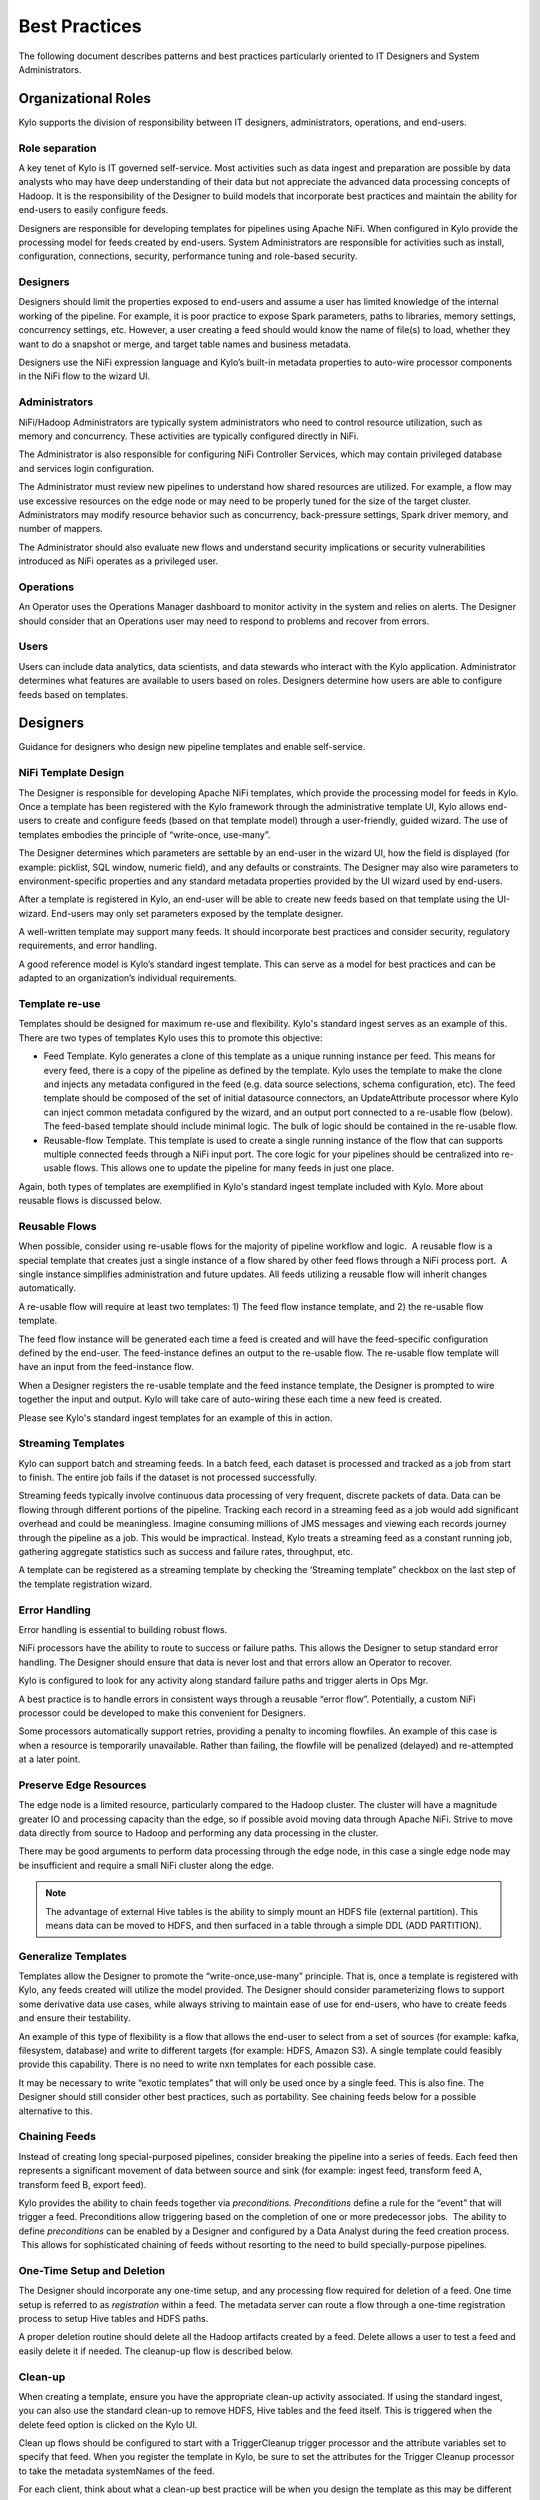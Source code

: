 
==============
Best Practices
==============

The following document describes patterns and best practices particularly oriented to IT Designers and System Administrators.

Organizational Roles
--------------------

Kylo supports the division of responsibility between IT designers, administrators, operations, and end-users.

Role separation
~~~~~~~~~~~~~~~

A key tenet of Kylo is IT governed self-service. Most activities such as data ingest and preparation are possible by data analysts who may have deep understanding of their data but not appreciate the advanced data processing concepts of Hadoop. It is the
responsibility of the Designer to build models that incorporate best practices and maintain the ability for end-users to easily configure feeds.

Designers are responsible for developing templates for pipelines using Apache NiFi. When configured in Kylo provide the processing model for feeds created by end-users.  System Administrators are
responsible for activities such as install, configuration, connections, security, performance tuning and role-based security.

Designers
~~~~~~~~~~~

Designers should limit the properties exposed to end-users and assume a
user has limited knowledge of the internal working of the pipeline. For
example, it is poor practice to expose Spark parameters, paths to
libraries, memory settings, concurrency settings, etc. However, a user
creating a feed should would know the name of file(s) to load, whether
they want to do a snapshot or merge, and target table names and business
metadata.

Designers use the NiFi expression language and Kylo’s built-in metadata
properties to auto-wire processor components in the NiFi flow to the
wizard UI.

Administrators
~~~~~~~~~~~~~~~~~

NiFi/Hadoop Administrators are typically system administrators who need
to control resource utilization, such as memory and concurrency. These
activities are typically configured directly in NiFi.

The Administrator is also responsible for configuring NiFi Controller
Services, which may contain privileged database and services login
configuration.

The Administrator must review new pipelines to understand how shared
resources are utilized. For example, a flow may use excessive resources
on the edge node or may need to be properly tuned for the size of the
target cluster. Administrators may modify resource behavior such as
concurrency, back-pressure settings, Spark driver memory, and number of
mappers.

The Administrator should also evaluate new flows and understand security
implications or security vulnerabilities introduced as NiFi operates as
a privileged user.

Operations
~~~~~~~~~~

An Operator uses the Operations Manager dashboard to monitor activity in
the system and relies on alerts. The Designer should consider that an
Operations user may need to respond to problems and recover from errors.

Users
~~~~~~~~~~

Users can include data analytics, data scientists, and data stewards who interact with the Kylo application.  Administrator determines what features are available to users based on roles.
Designers determine how users are able to configure feeds based on templates.


Designers
--------------------

Guidance for designers who design new pipeline templates and enable self-service.

NiFi Template Design
~~~~~~~~~~~~~~~~~~~~

The Designer is responsible for developing Apache NiFi templates, which
provide the processing model for feeds in Kylo. Once a template has been
registered with the Kylo framework through the administrative template
UI, Kylo allows end-users to create and configure feeds (based on that
template model) through a user-friendly, guided wizard. The use of templates
embodies the principle of “write-once, use-many”.

The Designer determines which parameters are settable by an end-user in
the wizard UI, how the field is displayed (for example: picklist, SQL
window, numeric field), and any defaults or constraints. The Designer
may also wire parameters to environment-specific properties and any
standard metadata properties provided by the UI wizard used by
end-users.

After a template is registered in Kylo, an end-user will be able to
create new feeds based on that template using the UI-wizard. End-users
may only set parameters exposed by the template designer.

A well-written template may support many feeds. It should incorporate
best practices and consider security, regulatory requirements, and error
handling.

A good reference model is Kylo’s standard ingest template. This can
serve as a model for best practices and can be adapted to an
organization’s individual requirements.

Template re-use
~~~~~~~~~~~~~~~

Templates should be designed for maximum re-use and flexibility. Kylo's standard ingest serves as
an example of this. There are two types of templates Kylo uses this to promote this objective:

- Feed Template. Kylo generates a clone of this template as a unique running instance per feed. This means for every feed, there is a copy of the pipeline as defined by the template. Kylo uses the template to make the clone and injects any metadata configured in the feed (e.g. data source selections, schema configuration, etc). The feed template should be composed of the set of initial datasource connectors, an UpdateAttribute processor where Kylo can inject common metadata configured by the wizard, and an output port connected to a re-usable flow (below).  The feed-based template should include minimal logic.  The bulk of logic should be contained in the re-usable flow.

- Reusable-flow Template. This template is used to create a single running instance of the flow that can supports multiple connected feeds through a NiFi input port.  The core logic for your pipelines should be centralized into re-usable flows. This allows one to update the pipeline for many feeds in just one place.

Again, both types of templates are exemplified in Kylo's standard ingest template included with Kylo. More about reusable flows is discussed below.

Reusable Flows
~~~~~~~~~~~~~~

When possible, consider using re-usable flows for the majority of pipeline
workflow and logic.  A reusable flow is a
special template that creates just a single instance of a flow shared
by other feed flows through a NiFi process port.  A single
instance simplifies administration and future updates. All feeds
utilizing a reusable flow will inherit changes automatically.

A re-usable flow will require at least two templates: 1) The feed flow
instance template, and 2) the re-usable flow template.

The feed flow instance will be generated each time a feed is created and
will have the feed-specific configuration defined by the end-user. The
feed-instance defines an output to the re-usable flow. The re-usable
flow template will have an input from the feed-instance flow.

When a Designer registers the re-usable template and the feed instance
template, the Designer is prompted to wire together the input and
output. Kylo will take care of auto-wiring these each time a new feed is
created.

Please see Kylo's standard ingest templates for an example of this in action.

Streaming Templates
~~~~~~~~~~~~~~~~~~~

Kylo can support batch and streaming feeds.   In a batch feed, each dataset is
processed and tracked as a job from start to finish. The entire job fails if the
dataset is not processed successfully.

Streaming feeds typically involve continuous data processing of very frequent,
discrete packets of data. Data can be flowing through different portions of the
pipeline. Tracking each record in a streaming feed as a job would add significant
overhead and could be meaningless.  Imagine consuming millions of JMS messages and
viewing each records journey through the pipeline as a job. This would be impractical.
Instead, Kylo treats a streaming feed as a constant running job, gathering aggregate
statistics such as success and failure rates, throughput, etc.

A template can be registered as a streaming template by checking the ‘Streaming template”
checkbox on the last step of the template registration wizard.

Error Handling
~~~~~~~~~~~~~~

Error handling is essential to building robust flows.

NiFi processors have the ability to route to success or failure paths.
This allows the Designer to setup standard error handling. The Designer
should ensure that data is never lost and that errors allow an Operator
to recover.

Kylo is configured to look for any activity along standard failure paths
and trigger alerts in Ops Mgr.

A best practice is to handle errors in consistent ways through a
reusable “error flow”. Potentially, a custom NiFi processor could be
developed to make this convenient for Designers.

Some processors automatically support retries, providing a penalty to
incoming flowfiles. An example of this case is when a resource is
temporarily unavailable. Rather than failing, the flowfile will be
penalized (delayed) and re-attempted at a later point.

Preserve Edge Resources
~~~~~~~~~~~~~~~~~~~~~~~

The edge node is a limited resource, particularly compared to the Hadoop
cluster. The cluster will have a magnitude greater IO and processing
capacity than the edge, so if possible avoid moving data through Apache
NiFi. Strive to move data directly from source to Hadoop and performing
any data processing in the cluster.

There may be good arguments to perform data processing through the edge
node, in this case a single edge node may be insufficient and require a
small NiFi cluster along the edge.


.. note:: The advantage of external Hive tables is the ability to simply mount an HDFS file (external partition). This means data can be moved to HDFS, and then surfaced in a table through a simple DDL (ADD PARTITION).



Generalize Templates
~~~~~~~~~~~~~~~~~~~~

Templates allow the Designer to promote the “write-once,use-many”
principle. That is, once a template is registered with Kylo, any feeds
created will utilize the model provided. The Designer should consider
parameterizing flows to support some derivative data use cases, while
always striving to maintain ease of use for end-users, who have to
create feeds and ensure their testability.

An example of this type of flexibility is a flow that allows the
end-user to select from a set of sources (for example: kafka,
filesystem, database) and write to different targets (for example: HDFS,
Amazon S3). A single template could feasibly provide this capability.
There is no need to write nxn templates for each possible case.

It may be necessary to write “exotic templates” that will only be used
once by a single feed. This is also fine. The Designer should still
consider other best practices, such as portability. See chaining feeds
below for a possible alternative to this.

Chaining Feeds
~~~~~~~~~~~~~~

Instead of creating long special-purposed pipelines, consider breaking
the pipeline into a series of feeds. Each feed then represents a
significant movement of data between source and sink (for example:
ingest feed, transform feed A, transform feed B, export feed).

Kylo provides the ability to chain feeds together via *preconditions.
Preconditions* define a rule for the “event” that will trigger a feed.
Preconditions allow triggering based on the completion of one or more
predecessor jobs.  The ability to define *preconditions* can be enabled
by a Designer and configured by a Data Analyst during the feed creation
process.  This allows for sophisticated chaining of feeds without
resorting to the need to build specially-purpose pipelines.

One-Time Setup and Deletion
~~~~~~~~~~~~~~~~~~~~~~~~~~~

The Designer should incorporate any one-time setup, and any processing
flow required for deletion of a feed. One time setup is referred to as
*registration* within a feed. The metadata server can route a flow
through a one-time registration process to setup Hive tables and HDFS
paths.

A proper deletion routine should delete all the Hadoop artifacts created
by a feed. Delete allows a user to test a feed and easily delete it if
needed.  The cleanup-up flow is described below.

Clean-up
~~~~~~~~
When creating a template, ensure you have the appropriate clean-up activity associated. If
using the standard ingest, you can also use the standard clean-up to remove HDFS, Hive tables
and the feed itself. This is triggered when the delete feed option is clicked on the Kylo UI.

Clean up flows should be configured to start with a TriggerCleanup trigger processor and
the attribute variables set to specify that feed. When you register the template in Kylo,
be sure to set the attributes for the Trigger Cleanup processor to take the metadata systemNames
of the feed.

For each client, think about what a clean-up best practice will be when you design the template
as this may be different per client.

Clean-ups could also be triggered through a JMS message using the publish and consumeJMS processors. In t
this way you could start a clean-up activity on the completion of a feed for instance


Lineage Tracking
~~~~~~~~~~~~~~~~

Kylo automatically maintains lineage at the “feed-level”
and by any sources and sinks identified by the template designer when
registering the template.

Kylo relies on the designer specifying the roles of processors as sources or sinks
when registering the flow. The default or stereotype role of processors can be
defined by a system administrator conf/datasource-definitions.json.

Idempotence
~~~~~~~~~~~

Pipelines and template steps should be idempotent, such that if work is
replayed it will produce the same result without a harmful side effect
such as duplicates.

Environment Portability
~~~~~~~~~~~~~~~~~~~~~~~

NiFi Templates and associated Kylo configuration can be exported from
one environment and imported into another environment. The Designer
should ensure that Apache NiFi templates are designed to be portable
across development, test and production environments .

Environment-specific settings such as library paths or URLs should be
specified in the environment-specific settings file in Kylo. See
documentation. Environment-specific variables can be set through an
environment specific properties file. Kylo provides an expression syntax
for a Designer to utilize these properties when registering the
template.  An Administrator typically maintains the environment-specific
settings.

Application properties override template attribute settings and can be very useful
for setting environment specific settings and also to set specific controller related
settings. Application properties can be set encrypted and should be when setting sensitive information.

Note: You should NOT add your processor attributes to application properties unless they
are ENVIRONMENT specific. It is an anti-pattern to try to bring all attributes out into
“configuration property files”.


Data Confidence
~~~~~~~~~~~~~~~

In addition to NiFi templates for feeds, a Designer can and should
create templates for performing Data Quality (DQ) verification of those
feeds. Data Quality verification logic can vary but often can be
designed to be generalized into a few common patterns.

Examples of a DQ template might evaluate the profile statistics from the
latest run and use those statistics such as ratio of valid-to-invalid
records. Another check could compare aggregates in the source table
against Hadoop to verify that totals match at certain intervals (for
example: nightly revenue roll-ups match).

A special field identifies the template as a DQ check related to a feed
and used for Data Confidence KPI, alerts, and feed health by the Ops
manager. See Manual.

Data Ingestion
~~~~~~~~~~~~~~~

**Archival**: It is best practice to preserve original raw content and
consider regulatory compliance. Also, consider security and encryption
at rest since raw data may contain sensitive information.  After a
retention period is passed, information may be deleted. ILM feeds can be
created to do this type of house-keeping. Retention policies can
optionally be defined by a feed or business metadata at the
category-level.

Make sure to secure intermediate tables and HDFS locations used for data
processing. These tables may contain views of raw, sensitive data.
Intermediate tables may require different security requirements than the
managed table.  Additionally, the data may need to go on an encryption
zone on HDFS. Administrators and Operators may need visibility for
troubleshooting, but typical end-users should not see intermediate data.

Avoid “transformations” to raw.  Best practice is to ingest the raw
source (although consider protecting sensitive data) and avoid
transformation of the data.

Cleanup Intermediate Data
~~~~~~~~~~~~~~~~~~~~~~~~~

The intermediate data generated by feed processing should be
periodically deleted. It may be useful to have a brief retention period
(for example: 72 hours) for troubleshooting. A single cleanup feed can
be created to do this cleanup.

Data Cleansing and Standardization
~~~~~~~~~~~~~~~~~~~~~~~~~~~~~~~~~~

Kylo includes a number of useful cleansing and standardization functions
that can be configured by an end-user in the feed creation wizard UI.

Avoid using the cleansing and standardization capabilities to do complex
“transformation” data. It should be primarily used for manipulating data
into conventional or canonical formats (for example: simple datatype
conversion such as dates, stripping special characters) or data
protection (for example: masking credit cards, PII, etc.)

Kylo provides an extensible Java API for developing custom cleansing and
standardization routines.

Validation
~~~~~~~~~~

Hive is extremely tolerant of inconsistencies between source data and
the HCatalog schema. Using Hive without additional validation will allow
data quality issues to go unnoticed and extremely difficult to detect.

Kylo automatically provides schema validation, ensuring that source data
conforms to target schema.  For example, if a field contains alpha
characters and is destined for a numeric column, Kylo will flag the
record as invalid.

Additionally users can define field-level validation to protect against
data quality issues.

Kylo provides an extensible Java API for developing custom validation
routines.

Data Profiling
~~~~~~~~~~~~~~

Kylo’s Data profiling routine generates statistics for each field in an
incoming dataset.

Beyond being useful to Data Scientists, profiling is useful for
validating data quality (See Data Quality checking).


RDBMS Data
~~~~~~~~~~

Joins in Hadoop are inefficient. Consider de-normalizing data during
ingest.  One strategy is to ingest data via views.

File Ingest
~~~~~~~~~~~~

One common problem with files is ensuring they are fully written from a
source before they are picked up for processing. A strategy for this is
to set the process writing the file to either change permissions on the
file after the write is complete, or append a suffix such as DONE.


Character Conversion and Hive
~~~~~~~~~~~~~~~~~~~~~~~~~~~~~

Hive works with UTF-8. Character conversion may be required for any
records that should be queried from Hive.  NiFi provides a character
conversion processor that can be used for this. Kylo can detect source
encoding using Tikka.


Development Patterns
-----------------------

Best practices and guidance oriented to the development process, release, and testing.

Development Process
~~~~~~~~~~~~~~~~~~~

NiFi templates should be developed and tested in a personal development
environment. Do not develop NiFi templates in the production NiFi
instance used by Kylo.

It is recommended to do initial testing in NiFi. Once the flow has been
tested and debugged within NiFi, then register the template with Kylo in
the development environment, where one can test feed creation.

.. note:: Controller Services that contain service, cluster, and database connection information should be setup by the Developer using their personal login information. In production, an Administrator manages these controller services, and they typically operate as an application account with elevated permissions.

Automated Deployment
~~~~~~~~~~~~~~~~~~~~
Building an automated deployment scripts is the best practice approach to
deploying feeds and templates and this should be delivered along with your
other deployment scripts. Importing of templates and feeds can be carried
out via the REST API of Kylo.

Template Export/Import
~~~~~~~~~~~~~~~~~~~~~~

As stated previously, it is recommended that Apache NiFi template
development occur in a development environment. This is a best practice
from a security and operations perspective. Kylo allows templates and
the registration metadata to be exported to a ZIP file. This file can be
imported into a new environment.

Feed Export/Import
~~~~~~~~~~~~~~~~~~

Although Kylo can be used for self-service feed creation in production,
some organizations prefer to lock this ability down and perform feed
development and testing in a separate environment.

Version Control
~~~~~~~~~~~~~~~~

It is recommended to manage exported templates and feeds through an SCM
tool such as git, subversion, or CVS.

General Deployment Guidelines
~~~~~~~~~~~~~~~~~~~~~~~~~~~~~

Regardless of whether deploying manually or using automated scripts,
ensure the following:

- Deploy any reusable templates first
- Configure controller services (in NiFi) on the first time a template is imported or if any new controllers are introduced
- Smoke test your pipeline


Users
--------------

Best practices and guidance oriented to end-users (users of the Kylo application).

When to Use Snapshot
~~~~~~~~~~~~~~~~~~~~

Kylo allows users to configure feeds to do incremental updates or
to enable the use of a snapshot (replacing the target with the entire
contents). In the case of RDBMS, where there small source tables, it may
be more efficient to simply overwrite (snapshot) the data each time.
Tables with less than 100k records probably fit the snapshot pattern.

When to Use Timer (vs. Cron)
~~~~~~~~~~~~~~~~~~~~~~~~~~~~

Timer is a good scheduling technique for lightweight polling behavior.
Be aware, however, that all timers fire concurrently when NiFi starts.
Avoid using for processors that place heavy demand on a source when
triggered. For example: database sources or launching a transformation
workflow. Cron is a more appropriate scheduling option for these
resource-intensive processors.

Wrangling
~~~~~~~~~

The wrangling utility allows for users to do visual drag-drop SQL joins
and apply transform functions to build complex transformations in a
WYSIWG, Excel-like interface. This is a recommended method for
performing transformations on raw data.

Service Level Agreements
~~~~~~~~~~~~~~~~~~~~~~~~~

Service level agreements are created by users to enforce service levels,
typically related to feeds. An SLA may set a threshold tolerance for
data arrival time or feed processing time. An SLA can enforce ratio of
invalid data from a source.

SLAs are useful for alerting and measuring service level performance
over-time.

Administrators
--------------------------

Back-Pressure
~~~~~~~~~~~~~

Administrators (and Designers) should understand NiFi capabilities
regarding back-pressure. Administrators can configure backpressure
limits at the processor level to control how many flow files can be
queued before upstream processors start to throttle activity. This can
assure that a problem with a service doesn’t cause a huge queue or
result in a large number of failed jobs.

Business Metadata
~~~~~~~~~~~~~~~~~

Business metadata is any information that enriches the usefulness of the
data, or is potentially helpful for future processing or error handling.

Kylo allows an Administrator to setup business metadata fields that a
user sees when creating a feed.  These business metadata templates can
be setup either globally or at the category-level.  Once setup, the user
is prompted to fill this information in the Properties step of the
Ingest wizard.

Security
---------

Guidance around security.

Security Vulnerabilities
~~~~~~~~~~~~~~~~~~~~~~~~

Designers and Administrators should be aware of introducing a backdoor
for malicious users, or even for developers.  Although NiFi components
are extremely powerful, be aware of SQL Injection or exposing the
ability for a user to paste script.

Consider issues such a malicious user configuring an ingestion path that
accesses secure files on the file system.

When importing feeds from other environments, the Administrator should
always ensure that the security group is appropriate to the environment.
A security group that may be appropriate in a development environment
might not be inappropriate for production.
